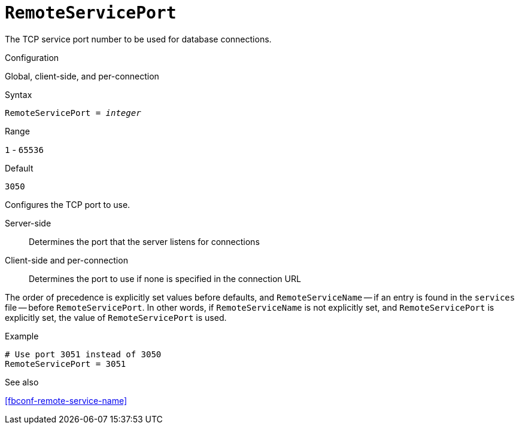 [#fbconf-remote-service-port]
= `RemoteServicePort`

The TCP service port number to be used for database connections.

.Configuration
Global, client-side, and per-connection

.Syntax
[listing,subs=+quotes]
----
RemoteServicePort = _integer_
----

.Range
`1` - `65536`

.Default
`3050`

Configures the TCP port to use.

Server-side::
Determines the port that the server listens for connections
Client-side and per-connection::
Determines the port to use if none is specified in the connection URL

The order of precedence is explicitly set values before defaults, and `RemoteServiceName` -- if an entry is found in the `services` file -- before `RemoteServicePort`.
In other words, if `RemoteServiceName` is not explicitly set, and `RemoteServicePort` is explicitly set, the value of `RemoteServicePort` is used.

.Example
[listing]
----
# Use port 3051 instead of 3050
RemoteServicePort = 3051
----

.See also
<<fbconf-remote-service-name>>

